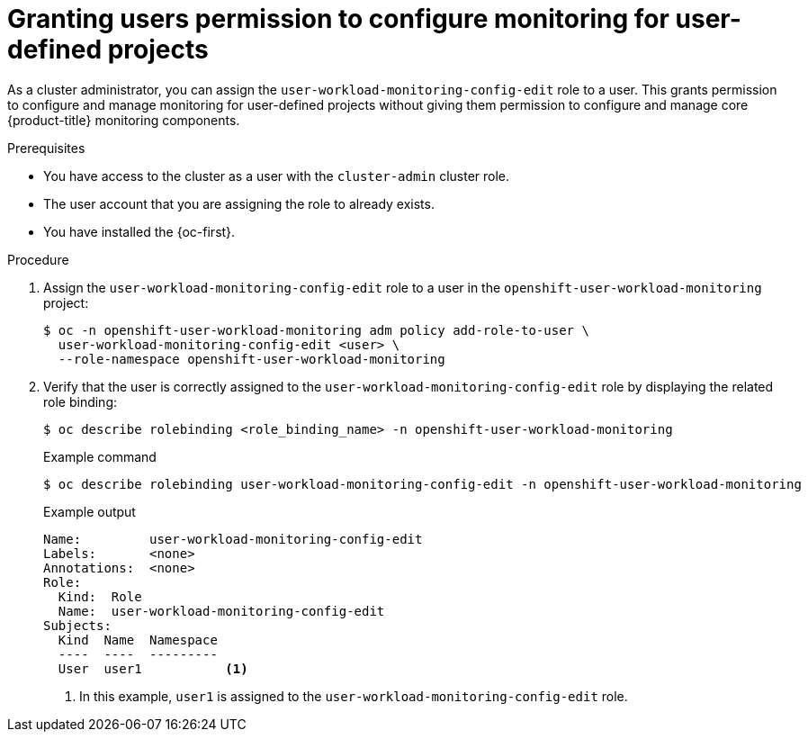 // Module included in the following assemblies:
//
// * observability/monitoring/enabling-monitoring-for-user-defined-projects.adoc

:_mod-docs-content-type: PROCEDURE
[id="granting-users-permission-to-configure-monitoring-for-user-defined-projects_{context}"]
= Granting users permission to configure monitoring for user-defined projects

As a cluster administrator, you can assign the `user-workload-monitoring-config-edit` role to a user. This grants permission to configure and manage monitoring for user-defined projects without giving them permission to configure and manage core {product-title} monitoring components.

.Prerequisites

* You have access to the cluster as a user with the `cluster-admin` cluster role.
* The user account that you are assigning the role to already exists.
* You have installed the {oc-first}.

.Procedure

. Assign the `user-workload-monitoring-config-edit` role to a user in the `openshift-user-workload-monitoring` project:
+
[source,terminal]
----
$ oc -n openshift-user-workload-monitoring adm policy add-role-to-user \
  user-workload-monitoring-config-edit <user> \
  --role-namespace openshift-user-workload-monitoring
----

. Verify that the user is correctly assigned to the `user-workload-monitoring-config-edit` role by displaying the related role binding:
+
[source,terminal]
----
$ oc describe rolebinding <role_binding_name> -n openshift-user-workload-monitoring
----
+
.Example command
[source,terminal]
----
$ oc describe rolebinding user-workload-monitoring-config-edit -n openshift-user-workload-monitoring
----
+
.Example output
[source,terminal]
----
Name:         user-workload-monitoring-config-edit
Labels:       <none>
Annotations:  <none>
Role:
  Kind:  Role
  Name:  user-workload-monitoring-config-edit
Subjects:
  Kind  Name  Namespace
  ----  ----  ---------
  User  user1           <1>
----
<1> In this example, `user1` is assigned to the `user-workload-monitoring-config-edit` role.